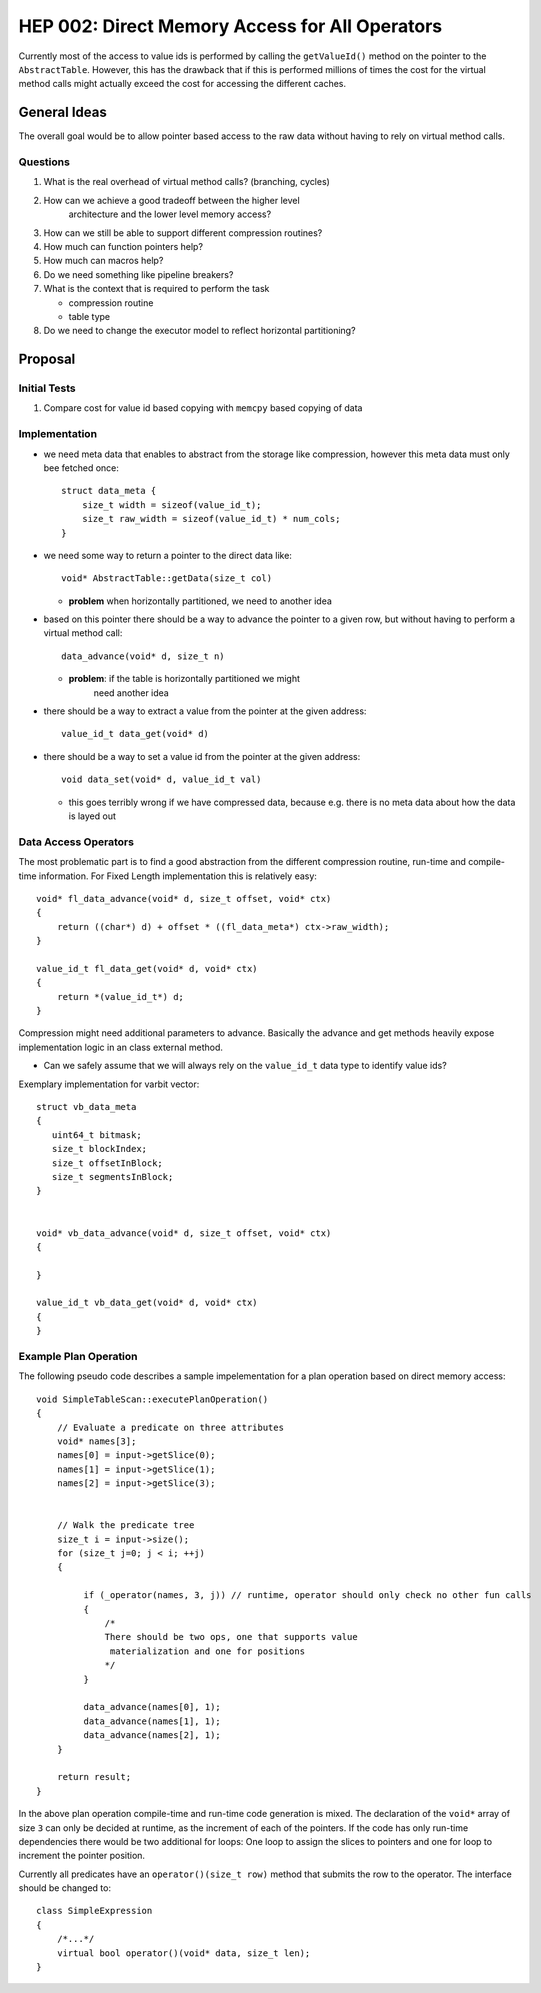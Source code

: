 ***********************************************
HEP 002: Direct Memory Access for All Operators
***********************************************

Currently most of the access to value ids is performed by calling the
``getValueId()`` method on the pointer to the
``AbstractTable``. However, this has the drawback that if this is
performed millions of times the cost for the virtual method calls
might actually exceed the cost for accessing the different caches.


General Ideas
=============

The overall goal would be to allow pointer based access to the raw
data without having to rely on virtual method calls.

Questions
---------

#. What is the real overhead of virtual method calls? (branching, cycles)
#. How can we achieve a good tradeoff between the higher level
    architecture and the lower level memory access?
#. How can we still be able to support different compression routines? 
#. How much can function pointers help?
#. How much can macros help?
#. Do we need something like pipeline breakers?
#. What is the context that is required to perform the task

   * compression routine
   * table type
#. Do we need to change the executor model to reflect horizontal partitioning?

Proposal
========

Initial Tests
-------------

#. Compare cost for value id based copying with ``memcpy`` based
   copying of data



Implementation
---------------

* we need meta data that enables to abstract from the storage like
  compression, however this meta data must only bee fetched once::

    struct data_meta {
        size_t width = sizeof(value_id_t);
        size_t raw_width = sizeof(value_id_t) * num_cols;
    }

* we need some way to return a pointer to the direct data like::

    void* AbstractTable::getData(size_t col)

  * **problem** when horizontally partitioned, we need to another idea

* based on this pointer there should be a way to advance the pointer
  to a given row, but without having to perform a virtual method call::
  
      data_advance(void* d, size_t n)

  * **problem**: if the table is horizontally partitioned we might
      need another idea

* there should be a way to extract a value from the pointer at the given address::

      value_id_t data_get(void* d)

* there should be a way to set a value id from the pointer at the given address::

      void data_set(void* d, value_id_t val)

  * this goes terribly wrong if we have compressed data, because
    e.g. there is no meta data about how the data is layed out


Data Access Operators
---------------------

The most problematic part is to find a good abstraction from the
different compression routine, run-time and compile-time
information. For Fixed Length implementation this is relatively easy::

    void* fl_data_advance(void* d, size_t offset, void* ctx)
    {
        return ((char*) d) + offset * ((fl_data_meta*) ctx->raw_width);
    }
    
    value_id_t fl_data_get(void* d, void* ctx)
    {
        return *(value_id_t*) d;
    }

Compression might need additional parameters to advance. Basically the
advance and get methods heavily expose implementation logic in an
class external method.


* Can we safely assume that we will always rely on the ``value_id_t``
  data type to identify value ids?


Exemplary implementation for varbit vector::

    struct vb_data_meta
    {
       uint64_t bitmask;
       size_t blockIndex;
       size_t offsetInBlock;
       size_t segmentsInBlock;
    }
    
    
    void* vb_data_advance(void* d, size_t offset, void* ctx)
    {
    
    }
    
    value_id_t vb_data_get(void* d, void* ctx)
    {
    }


Example Plan Operation
----------------------

The following pseudo code describes a sample impelementation for a
plan operation based on direct memory access::


    void SimpleTableScan::executePlanOperation()
    {
        // Evaluate a predicate on three attributes
        void* names[3];
        names[0] = input->getSlice(0);
        names[1] = input->getSlice(1);
        names[2] = input->getSlice(3);
    
    
        // Walk the predicate tree
        size_t i = input->size();
        for (size_t j=0; j < i; ++j)
        {
	     
             if (_operator(names, 3, j)) // runtime, operator should only check no other fun calls
 	     {   
                 /* 
                 There should be two ops, one that supports value 
    	          materialization and one for positions
    	         */
    	     }
	     
	     data_advance(names[0], 1);
    	     data_advance(names[1], 1);
     	     data_advance(names[2], 1);
        }
    
        return result;
    }

In the above plan operation compile-time and run-time code generation
is mixed. The declaration of the ``void*`` array of size ``3`` can
only be decided at runtime, as the increment of each of the
pointers. If the code has only run-time dependencies there would be
two additional for loops: One loop to assign the slices to pointers
and one for loop to increment the pointer position.

Currently all predicates have an ``operator()(size_t row)`` method
that submits the row to the operator. The interface should be changed to::

    class SimpleExpression
    {
        /*...*/
	virtual bool operator()(void* data, size_t len);
    }


